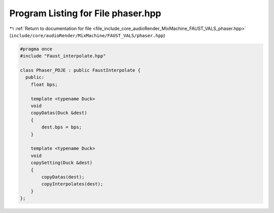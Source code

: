 
.. _program_listing_file_include_core_audioRender_MixMachine_FAUST_VALS_phaser.hpp:

Program Listing for File phaser.hpp
===================================

|exhale_lsh| :ref:`Return to documentation for file <file_include_core_audioRender_MixMachine_FAUST_VALS_phaser.hpp>` (``include/core/audioRender/MixMachine/FAUST_VALS/phaser.hpp``)

.. |exhale_lsh| unicode:: U+021B0 .. UPWARDS ARROW WITH TIP LEFTWARDS

.. code-block:: cpp

   #pragma once
   #include "Faust_interpolate.hpp"
   
   class Phaser_PDJE : public FaustInterpolate {
     public:
       float bps;
   
       template <typename Duck>
       void
       copyDatas(Duck &dest)
       {
           dest.bps = bps;
       }
   
       template <typename Duck>
       void
       copySetting(Duck &dest)
       {
           copyDatas(dest);
           copyInterpolates(dest);
       }
   };
